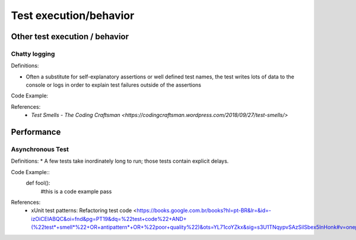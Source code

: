 Test execution/behavior
========================

Other test execution / behavior
--------------------
Chatty logging 
^^^^^
Definitions:

* Often a substitute for self-explanatory assertions or well defined test names, the test writes lots of data to the console or logs in order to explain test failures outside of the assertions

Code Example::


References:
  * `Test Smells - The Coding Craftsman <https://codingcraftsman.wordpress.com/2018/09/27/test-smells/>`

Performance
--------------
Asynchronous Test
^^^^^^
Definitions:
* A few tests take inordinately long to run; those tests contain explicit delays.

Code Example::
  def fool():
    #this is a code example
    pass

References:
  * xUnit test patterns: Refactoring test code <https://books.google.com.br/books?hl=pt-BR&lr=&id=-izOiCEIABQC&oi=fnd&pg=PT19&dq=%22test+code%22+AND+(%22test*+smell*%22+OR+antipattern*+OR+%22poor+quality%22)&ots=YL71coYZkx&sig=s3U1TNqypvSAzSilSbex5lnHonk#v=onepage&q=%22test%20code%22%20AND%20(%22test*%20smell*%22%20OR%20antipattern*%20OR%20%22poor%20quality%22)&f=false>
